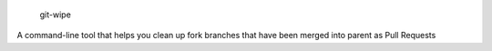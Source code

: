  git-wipe
A command-line tool that helps you clean up fork branches that have been merged into parent as Pull Requests
